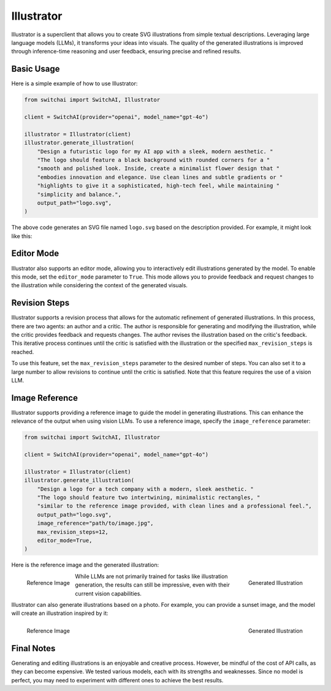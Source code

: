 Illustrator
===========

Illustrator is a superclient that allows you to create SVG illustrations from simple textual descriptions. Leveraging large language models (LLMs), it transforms your ideas into visuals. The quality of the generated illustrations is improved through inference-time reasoning and user feedback, ensuring precise and refined results.

Basic Usage
-----------
Here is a simple example of how to use Illustrator:

.. code-block:: python

    from switchai import SwitchAI, Illustrator

    client = SwitchAI(provider="openai", model_name="gpt-4o")

    illustrator = Illustrator(client)
    illustrator.generate_illustration(
        "Design a futuristic logo for my AI app with a sleek, modern aesthetic. "
        "The logo should feature a black background with rounded corners for a "
        "smooth and polished look. Inside, create a minimalist flower design that "
        "embodies innovation and elegance. Use clean lines and subtle gradients or "
        "highlights to give it a sophisticated, high-tech feel, while maintaining "
        "simplicity and balance.",
        output_path="logo.svg",
    )

The above code generates an SVG file named ``logo.svg`` based on the description provided. For example, it might look like this:

.. image:: ../_static/logo.png
    :alt: Example logo
    :align: center

Editor Mode
-----------
Illustrator also supports an editor mode, allowing you to interactively edit illustrations generated by the model. To enable this mode, set the ``editor_mode`` parameter to ``True``. This mode allows you to provide feedback and request changes to the illustration while considering the context of the generated visuals.


Revision Steps
--------------
Illustrator supports a revision process that allows for the automatic refinement of generated illustrations. In this process, there are two agents: an author and a critic. The author is responsible for generating and modifying the illustration, while the critic provides feedback and requests changes. The author revises the illustration based on the critic's feedback. This iterative process continues until the critic is satisfied with the illustration or the specified ``max_revision_steps`` is reached.

To use this feature, set the ``max_revision_steps`` parameter to the desired number of steps. You can also set it to a large number to allow revisions to continue until the critic is satisfied. Note that this feature requires the use of a vision LLM.


Image Reference
---------------
Illustrator supports providing a reference image to guide the model in generating illustrations. This can enhance the relevance of the output when using vision LLMs. To use a reference image, specify the ``image_reference`` parameter:

.. code-block:: python

    from switchai import SwitchAI, Illustrator

    client = SwitchAI(provider="openai", model_name="gpt-4o")

    illustrator = Illustrator(client)
    illustrator.generate_illustration(
        "Design a logo for a tech company with a modern, sleek aesthetic. "
        "The logo should feature two intertwining, minimalistic rectangles, "
        "similar to the reference image provided, with clean lines and a professional feel.",
        output_path="logo.svg",
        image_reference="path/to/image.jpg",
        max_revision_steps=12,
        editor_mode=True,
    )


Here is the reference image and the generated illustration:

.. container:: figures-container

    .. figure:: ../_static/logo_2_reference.jpg
        :alt: Reference image for logo
        :align: left

        Reference Image

    .. figure:: ../_static/logo_2.png
        :alt: Generated logo illustration
        :align: right

        Generated Illustration

While LLMs are not primarily trained for tasks like illustration generation, the results can still be impressive, even with their current vision capabilities.

Illustrator can also generate illustrations based on a photo. For example, you can provide a sunset image, and the model will create an illustration inspired by it:

.. container:: figures-container

    .. figure:: ../_static/sunset_reference.jpg
        :alt: Reference image of a sunset
        :align: left
        :width: 360

        Reference Image

    .. figure:: ../_static/sunset_illustration.png
        :alt: Generated sunset illustration
        :align: right
        :width: 360

        Generated Illustration

Final Notes
-----------
Generating and editing illustrations is an enjoyable and creative process. However, be mindful of the cost of API calls, as they can become expensive. We tested various models, each with its strengths and weaknesses. Since no model is perfect, you may need to experiment with different ones to achieve the best results.
